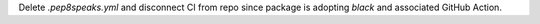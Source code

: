Delete `.pep8speaks.yml` and disconnect CI from repo since package is adopting
`black` and associated GitHub Action.

